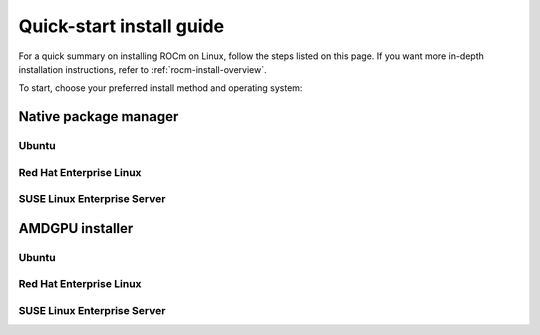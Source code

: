 .. _rocm-install-quick:

*************************************************************
Quick-start install guide
*************************************************************

For a quick summary on installing ROCm on Linux, follow the steps listed on this page. If you want
more in-depth installation instructions, refer to :ref:`rocm-install-overview`.

To start, choose your preferred install method and operating system:


.. grid:: 2
    :gutter: 1

    .. grid-item-card:: :ref:`rocm-package-man-quick`

        * :ref:`package-man-ubuntu`
        * :ref:`package-man-rhel`
        * :ref:`package-man-suse`
        
    .. grid-item-card:: :ref:`rocm-amdgpu-quick`

        * :ref:`amdgpu-ubuntu`
        * :ref:`amdgpu-rhel`
        * :ref:`amdgpu-suse`

.. _rocm-package-man-quick:

Native package manager
==========================================

.. _package-man-ubuntu:

Ubuntu
------------------------------------------------

.. datatemplate:nodata::

    .. tab-set::
        {% for (os_version, os_release) in [('22.04', 'jammy'), ('20.04', 'focal')] %}
        .. tab-item:: {{ os_version }}
            :sync: ubuntu-{{ os_version}}

            .. code-block:: bash
                :substitutions:

                sudo apt install "linux-headers-$(uname -r)" "linux-modules-extra-$(uname -r)"
                # See prerequisites. Adding current user to Video and Render groups
                sudo usermod -a -G render,video $LOGNAME
                wget https://repo.radeon.com/amdgpu-install/|amdgpu_version|/ubuntu/{{ os_release }}/amdgpu-install_|amdgpu_install_version|_all.deb
                sudo apt install ./amdgpu-install_|amdgpu_install_version|_all.deb
                sudo apt update
                sudo apt install amdgpu-dkms
                sudo apt install rocm-hip-libraries
                echo Please reboot system for all settings to take effect.
        {% endfor %}

.. _package-man-rhel:

Red Hat Enterprise Linux
------------------------------------------------------------------------------------

.. datatemplate:nodata::

    .. tab-set::
        {% for (os_release, os_version) in [('8', '8.8'), ('8', '8.7'), ('9', '9.2'), ('9', '9.1')] %}
        .. tab-item:: {{ os_version }}
            :sync: rhel-{{ os_version }} rhel-{{ os_release }}

            .. code-block:: bash
                :substitutions:

                wget https://dl.fedoraproject.org/pub/epel/epel-release-latest-{{ os_release }}.noarch.rpm
                sudo rpm -ivh epel-release-latest-{{ os_release }}.noarch.rpm
                sudo crb enable
                sudo yum install kernel-headers kernel-devel
                # See prerequisites. Adding current user to Video and Render groups
                sudo usermod -a -G render,video $LOGNAME
                sudo yum install https://repo.radeon.com/amdgpu-install/|amdgpu_version|/rhel/{{ os_version }}/amdgpu-install-|amdgpu_install_version|.el{{ os_release }}.noarch.rpm 
                sudo yum clean all
                sudo yum install amdgpu-dkms
                sudo yum install rocm-hip-libraries
                echo Please reboot system for all settings to take effect.
        {% endfor %}

.. _package-man-suse:

SUSE Linux Enterprise Server
------------------------------------------------------------------------------------

.. datatemplate:nodata::

    .. tab-set::
        {% for os_version in ['15.5', '15.4'] %}
        {% set os_release, os_sp  = os_version.split('.') %}
        .. tab-item:: {{ os_version }}
            :sync: sle-{{ os_version }}

            .. code-block:: bash
                :substitutions:

                sudo zypper addrepo https://download.opensuse.org/repositories/devel:languages:perl/SLE_{{ os_release }}_SP{{ os_sp }}/devel:languages:perl.repo
                sudo zypper install kernel-default-devel
                # See prerequisites. Adding current user to Video and Render groups
                sudo usermod -a -G render,video $LOGNAME
                sudo zypper --no-gpg-checks install https://repo.radeon.com/amdgpu-install/|amdgpu_version|/sle/{{ os_version }}/amdgpu-install-|amdgpu_install_version|.noarch.rpm
                sudo zypper refresh
                sudo zypper install amdgpu-dkms
                sudo zypper install rocm-hip-libraries
                echo Please reboot system for all settings to take effect.
        {% endfor %}

.. _rocm-amdgpu-quick:

AMDGPU installer
=================================================

.. _amdgpu-ubuntu:

Ubuntu
------------------------------------------------------------------------------------

.. datatemplate:nodata::

    .. tab-set::
        {% for (os_version, os_release) in [('22.04', 'jammy'), ('20.04', 'focal')] %}
        .. tab-item:: {{ os_version }}
            :sync: ubuntu-{{ os_version}}

            .. code-block:: bash
                :substitutions:

                sudo apt update
                wget https://repo.radeon.com/amdgpu-install/|amdgpu_version|/ubuntu/{{ os_release }}/amdgpu-install_|amdgpu_install_version|_all.deb
                sudo apt install ./amdgpu-install_|amdgpu_install_version|_all.deb
                sudo amdgpu-install --usecase=graphics,rocm
        {% endfor %}

.. _amdgpu-rhel:

Red Hat Enterprise Linux
------------------------------------------------------------------------------------

.. datatemplate:nodata::

    .. tab-set::
        {% for (os_release, os_version) in [('8', '8.8'), ('8', '8.7'), ('9', '9.2'), ('9', '9.1')] %}
        .. tab-item:: {{ os_version }}
            :sync: rhel-{{ os_version }} rhel-{{ os_release }}

            .. code-block:: bash
                :substitutions:

                sudo yum install https://repo.radeon.com/amdgpu-install/|amdgpu_version|/rhel/{{ os_version }}/amdgpu-install-|amdgpu_install_version|.el{{ os_release }}.noarch.rpm 
                sudo amdgpu-install --usecase=graphics,rocm
        {% endfor %}

.. _amdgpu-suse:

SUSE Linux Enterprise Server
------------------------------------------------------------------------------------

.. datatemplate:nodata::

    .. tab-set::
        {% for os_version in ['15.5', '15.4'] %}
        .. tab-item:: {{ os_version }}
            :sync: sle-{{ os_version }}

            .. code-block:: bash
                :substitutions:

                sudo zypper --no-gpg-checks install https://repo.radeon.com/amdgpu-install/|amdgpu_version|/sle/{{ os_version }}/amdgpu-install-|amdgpu_install_version|.noarch.rpm
                sudo amdgpu-install --usecase=graphics,rocm
        {% endfor %}

